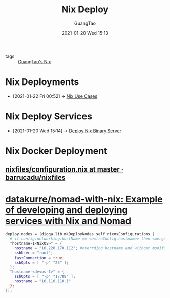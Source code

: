 #+TITLE: Nix Deploy
#+AUTHOR: GuangTao
#+EMAIL: gtrunsec@hardenedlinux.org
#+DATE: 2021-01-20 Wed 15:13


#+OPTIONS:   H:3 num:t toc:t \n:nil @:t ::t |:t ^:nil -:t f:t *:t <:t

- tags :: [[file:guangtao_nix.org][GuangTao's Nix]]

* Nix Deployments
:PROPERTIES:
:ID:       63902fbf-3333-4a66-bd7a-85aff74cd739
:END:
 - [2021-01-22 Fri 00:52] -> [[id:73ffce07-74fb-447e-8472-73d2a96e102a][Nix Use Cases]]
* Nix Deploy Services
:PROPERTIES:
:ID:       741e72b2-cd10-4cfc-b4a5-ad6f60b32614
:END:
 - [2021-01-20 Wed 15:14] -> [[id:c773e0e9-27ef-470a-8038-87633989e2da][Deploy Nix Binary Server]]
* Nix Docker Deployment
** [[https://github.com/barrucadu/nixfiles/blob/master/hosts/dreamlands/configuration.nix][nixfiles/configuration.nix at master · barrucadu/nixfiles]]
* [[https://github.com/datakurre/nomad-with-nix][datakurre/nomad-with-nix: Example of developing and deploying services with Nix and Nomad]]



  #+begin_src nix :exports both :results output
deploy.nodes = (digga.lib.mkDeployNodes self.nixosConfigurations {
  # if config.networking.hostName == <extraConfig.hostname> then <merge extraConfig.hostname.attrs> else {}
  "hostname-1<NixOS>" = {
    hostname = "10.220.170.112"; #overrding hostname and without modifing the hosts file
    sshUser = "root";
    fastConnection = true;
    sshOpts = [ "-p" "25" ];
  };
  "hostname-<devos-1>" = {
    sshOpts = [ "-p" "17788" ];
    hostname = "10.110.110.1"
  };
});
  #+end_src

